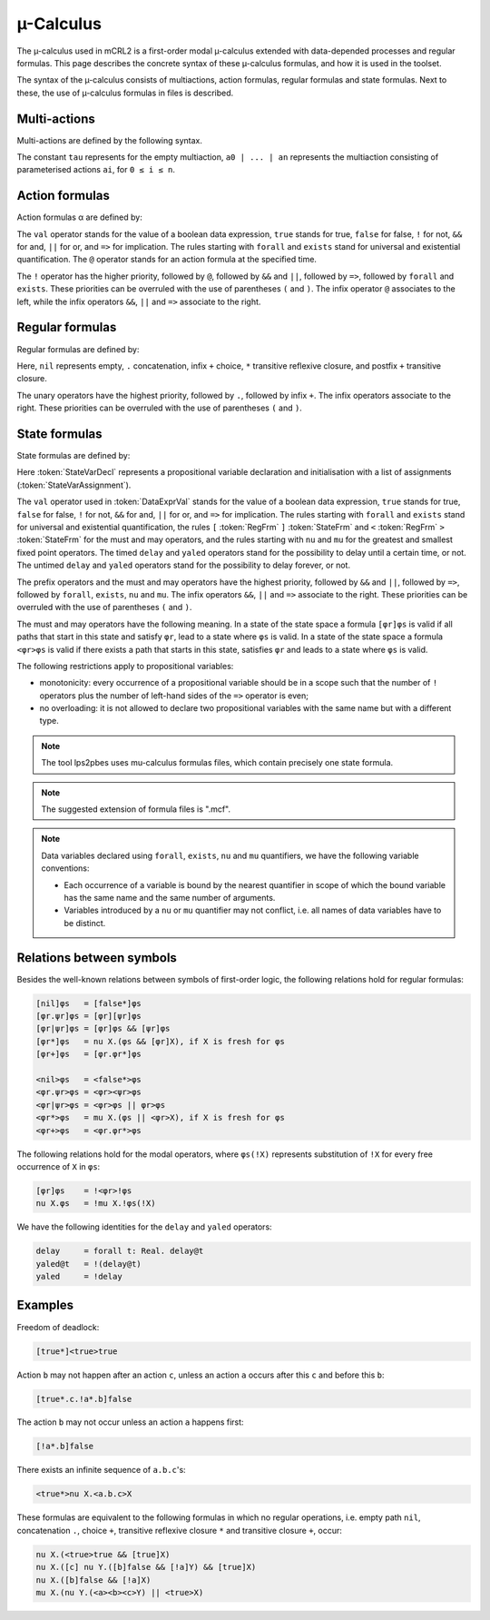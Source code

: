 .. _language-mu-calculus:

µ-Calculus
==========

The µ-calculus used in mCRL2 is a first-order modal
µ-calculus extended with data-depended processes and regular formulas.
This page describes the concrete syntax of these µ-calculus formulas,
and how it is used in the toolset.

The syntax of the µ-calculus consists of multiactions, action
formulas, regular formulas and state formulas. Next to these, the use of
µ-calculus formulas in files is described.

Multi-actions
-------------

Multi-actions are defined by the following syntax.

.. dparser:: ActionList MultAct

The constant ``tau`` represents for the empty multiaction,
``a0 | ... | an`` represents the multiaction consisting of parameterised actions
``ai``, for ``0 ≤ i ≤ n``.

Action formulas
---------------

Action formulas α are defined by:

.. dparser:: DataValExpr ActFrm

The ``val`` operator stands for the value of a boolean data expression, ``true``
stands for true, ``false`` for false, ``!`` for not, ``&&`` for and, ``||`` for or, and
``=>`` for implication. The rules starting with ``forall`` and ``exists`` stand for
universal and existential quantification. The ``@`` operator stands for an action
formula at the specified time.

The ``!`` operator has the higher priority, followed by ``@``, followed by ``&&`` and
``||``, followed by ``=>``, followed by ``forall`` and ``exists``. These priorities can
be overruled with the use of parentheses ``(`` and ``)``. The infix operator ``@``
associates to the left, while the infix operators ``&&``, ``||`` and ``=>`` associate
to the right.

Regular formulas
----------------

Regular formulas are defined by:

.. dparser:: RegFrm

Here, ``nil`` represents empty, ``.`` concatenation, infix ``+`` choice, ``*``
transitive reflexive closure, and postfix ``+`` transitive closure.

The unary operators have the highest priority, followed by ``.``, followed by
infix ``+``. The infix operators associate to the right. These priorities can be
overruled with the use of parentheses ``(`` and ``)``.

State formulas
--------------

State formulas are defined by:

.. dparser:: StateVarAssignment StateVarAssignmentList StateVarDecl StateFrm

Here :token:`StateVarDecl` represents a propositional variable declaration and
initialisation with a list of assignments (:token:`StateVarAssignment`).

The ``val`` operator used in :token:`DataExprVal` stands for the value of a
boolean data expression, ``true`` stands for true, ``false`` for false, ``!`` for not,
``&&`` for and, ``||`` for or, and ``=>`` for implication. The rules starting with
``forall`` and ``exists`` stand for universal and existential quantification, the
rules ``[`` :token:`RegFrm` ``]`` :token:`StateFrm` and
``<`` :token:`RegFrm` ``>`` :token:`StateFrm` for the must and may operators, and
the rules starting with ``nu`` and ``mu`` for the greatest and smallest fixed point
operators. The timed ``delay`` and ``yaled`` operators stand for the possibility to
delay until a certain time, or not. The untimed ``delay`` and ``yaled`` operators
stand for the possibility to delay forever, or not.

The prefix operators and the must and may operators have the highest priority,
followed by ``&&`` and ``||``, followed by ``=>``, followed by ``forall``, ``exists``,
``nu`` and ``mu``. The infix operators ``&&``, ``||`` and ``=>`` associate to the right.
These priorities can be overruled with the use of parentheses ``(`` and ``)``.

The must and may operators have the following meaning. In a state of the state
space a formula ``[φr]φs`` is valid if all paths that start in this state and
satisfy ``φr``, lead to a state where ``φs`` is valid. In a state of the state
space a formula ``<φr>φs`` is valid if there exists a path that starts in this
state, satisfies ``φr`` and leads to a state where ``φs`` is valid.

The following restrictions apply to propositional variables:

* monotonicity: every occurrence of a propositional variable should be in a
  scope such that the number of ``!`` operators plus the number of left-hand sides
  of the ``=>`` operator is even;
* no overloading: it is not allowed to declare two propositional variables with
  the same name but with a different type.

.. note::

   The tool lps2pbes uses mu-calculus formulas files, which contain precisely one
   state formula.

.. note::

   The suggested extension of formula files is ".mcf".

.. note::

   Data variables declared using ``forall``, ``exists``, ``nu`` and ``mu`` quantifiers,
   we have the following variable conventions:

   * Each occurrence of a variable is bound by the nearest quantifier in scope
     of which the bound variable has the same name and the same number of
     arguments.
   * Variables introduced by a ``nu`` or ``mu`` quantifier may not conflict, i.e.
     all names of data variables have to be distinct.

Relations between symbols
-------------------------

Besides the well-known relations between symbols of first-order logic, the
following relations hold for regular formulas:

.. code-block:: mcrl2

   [nil]φs   = [false*]φs
   [φr.ψr]φs = [φr][ψr]φs
   [φr|ψr]φs = [φr]φs && [ψr]φs
   [φr*]φs   = nu X.(φs && [φr]X), if X is fresh for φs
   [φr+]φs   = [φr.φr*]φs

   <nil>φs   = <false*>φs
   <φr.ψr>φs = <φr><ψr>φs
   <φr|ψr>φs = <φr>φs || φr>φs
   <φr*>φs   = mu X.(φs || <φr>X), if X is fresh for φs
   <φr+>φs   = <φr.φr*>φs

The following relations hold for the modal operators, where ``φs(!X)`` represents
substitution of ``!X`` for every free occurrence of ``X`` in ``φs``:

.. code-block:: mcrl2

   [φr]φs    = !<φr>!φs
   nu X.φs   = !mu X.!φs(!X)

We have the following identities for the ``delay`` and ``yaled`` operators:

.. code-block:: mcrl2

   delay     = forall t: Real. delay@t
   yaled@t   = !(delay@t)
   yaled     = !delay

Examples
--------

Freedom of deadlock:

.. code-block:: mcrl2

   [true*]<true>true

Action ``b`` may not happen after an action ``c``, unless an action ``a`` occurs
after this ``c`` and before this ``b``:

.. code-block:: mcrl2

   [true*.c.!a*.b]false

The action ``b`` may not occur unless an action ``a`` happens first:

.. code-block:: mcrl2

   [!a*.b]false

There exists an infinite sequence of ``a.b.c``'s:

.. code-block:: mcrl2

   <true*>nu X.<a.b.c>X

These formulas are equivalent to the following formulas in which no regular
operations, i.e. empty path ``nil``, concatenation ``.``, choice ``+``, transitive
reflexive closure ``*`` and transitive closure ``+``, occur:

.. code-block:: mcrl2

   nu X.(<true>true && [true]X)
   nu X.([c] nu Y.([b]false && [!a]Y) && [true]X)
   nu X.([b]false && [!a]X)
   mu X.(nu Y.(<a><b><c>Y) || <true>X)
